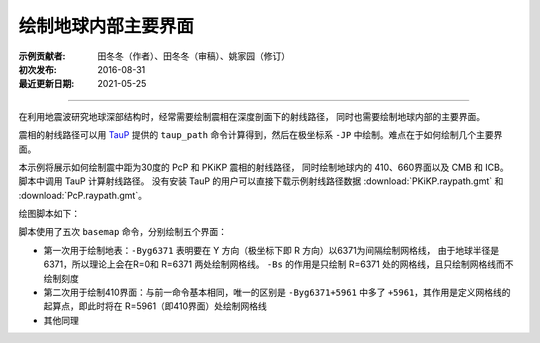 绘制地球内部主要界面
===================

:示例贡献者: 田冬冬（作者）、田冬冬（审稿）、姚家园（修订）
:初次发布: 2016-08-31
:最近更新日期: 2021-05-25

----

在利用地震波研究地球深部结构时，经常需要绘制震相在深度剖面下的射线路径，
同时也需要绘制地球内部的主要界面。

震相的射线路径可以用 `TauP <http://www.seis.sc.edu/taup/>`__ 提供的 ``taup_path``
命令计算得到，然后在极坐标系 ``-JP`` 中绘制。难点在于如何绘制几个主要界面。

本示例将展示如何绘制震中距为30度的 PcP 和 PKiKP 震相的射线路径，
同时绘制地球内的 410、660界面以及 CMB 和 ICB。
脚本中调用 TauP 计算射线路径。
没有安装 TauP 的用户可以直接下载示例射线路径数据 :download:`PKiKP.raypath.gmt` 和 :download:`PcP.raypath.gmt`\ 。

绘图脚本如下：

.. gmtplot:: ex002.sh
    :width: 75%
    :show-code: true

脚本使用了五次 ``basemap`` 命令，分别绘制五个界面：

- 第一次用于绘制地表：\ ``-Byg6371`` 表明要在 Y 方向（极坐标下即 R 方向）以6371为间隔绘制网格线，
  由于地球半径是6371，所以理论上会在R=0和 R=6371 两处绘制网格线。
  ``-Bs`` 的作用是只绘制 R=6371 处的网格线，且只绘制网格线而不绘制刻度
- 第二次用于绘制410界面：与前一命令基本相同，唯一的区别是 ``-Byg6371+5961``
  中多了 ``+5961``，其作用是定义网格线的起算点，即此时将在 R=5961（即410界面）处绘制网格线
- 其他同理
